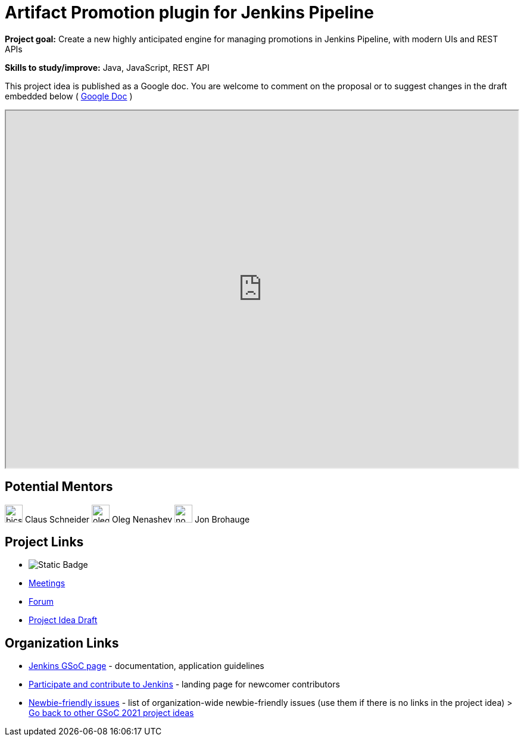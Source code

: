 = Artifact Promotion plugin for Jenkins Pipeline

*Project goal:* Create a new highly anticipated engine for managing promotions in Jenkins Pipeline, with modern UIs and REST APIs

*Skills to study/improve:* Java, JavaScript, REST API

This project idea is published as a Google doc. You are welcome to comment on the proposal or to suggest changes in the draft embedded below ( https://docs.google.com/document/d/1UYi0jIYsKHE5IGS84B5W0XBoeMyF4yY_exu-21O99U8[Google Doc] )

++++
<iframe src="https://docs.google.com/document/d/1UYi0jIYsKHE5IGS84B5W0XBoeMyF4yY_exu-21O99U8" width="100%" height="600px"></iframe>
++++


== Potential Mentors

[.avatar]
image:images:ROOT:avatars/bicschneider.jpg[,width=30,height=30] Claus Schneider
image:images:ROOT:avatars/oleg_nenashev.png[,width=30,height=30] Oleg Nenashev
image:images:ROOT:avatars/no_image.svg[,width=30,height=30] Jon Brohauge

== Project Links 

* image:https://img.shields.io/badge/gitter%20-%20join_chat%20-%20light_green?link=https%3A%2F%2Fapp.gitter.im%2F%23%2Froom%2F%23jenkinsci_gsoc-sig%3Agitter.im[Static Badge]
* xref:gsoc:index.adoc#office-hours[Meetings]
* https://community.jenkins.io/c/contributing/gsoc[Forum]
* https://docs.google.com/document/d/15LWsnNyZU2eDG56Zl4HW1_fgUSxuazujBypfAGVLrz8[Project Idea Draft]

== Organization Links 

* xref:gsoc:index.adoc[Jenkins GSoC page] - documentation, application guidelines
* xref:community:ROOT:index.adoc[Participate and contribute to Jenkins] - landing page for newcomer contributors
* https://issues.jenkins.io/issues/?jql=project%20%3D%20JENKINS%20AND%20status%20in%20(Open%2C%20%22In%20Progress%22%2C%20Reopened)%20AND%20labels%20%3D%20newbie-friendly%20[Newbie-friendly issues] - list of organization-wide newbie-friendly issues (use them if there is no links in the project idea)
> xref:2019/project-ideas[Go back to other GSoC 2021 project ideas]